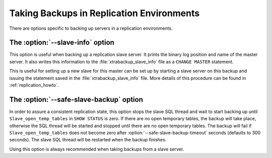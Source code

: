 ============================================
 Taking Backups in Replication Environments
============================================

There are options specific to backing up servers in a replication environments.

The :option:`--slave-info` option
=================================

This option is useful when backing up a replication slave server. It prints the binary log position and name of the master server. It also writes this information to the :file:`xtrabackup_slave_info` file as a ``CHANGE MASTER`` statement.

This is useful for setting up a new slave for this master can be set up by starting a slave server on this backup and issuing the statement saved in the :file:`xtrabackup_slave_info` file. More details of this procedure can be found in :ref:`replication_howto`. 

The :option:`--safe-slave-backup` option
========================================

In order to assure a consistent replication state, this option stops the slave SQL thread and wait to start backing up until ``Slave_open_temp_tables`` in ``SHOW STATUS`` is zero. If there are no open temporary tables, the backup will take place, otherwise the SQL thread will be started and stopped until there are no open temporary tables. The backup will fail if ``Slave_open_temp_tables`` does not become zero after :option:`--safe-slave-backup-timeout` seconds (defaults to 300 seconds). The slave SQL thread will be restarted when the backup finishes.

Using this option is always recommended when taking backups from a slave server.
